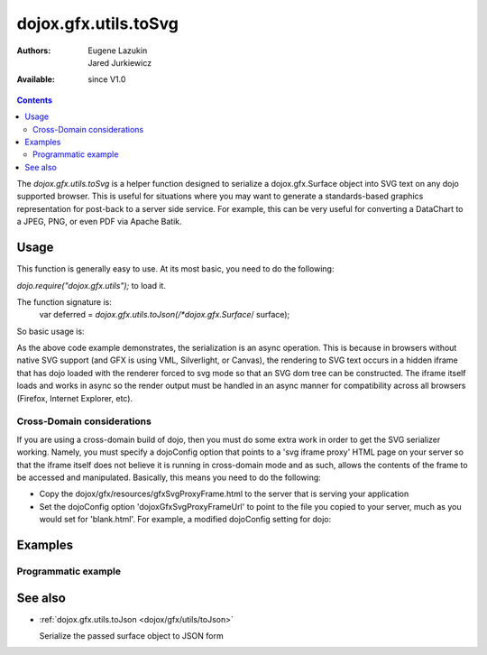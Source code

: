 .. _dojox/gfx/utils/toSvg:

dojox.gfx.utils.toSvg
=====================

:Authors: Eugene Lazukin, Jared Jurkiewicz
:Available: since V1.0

.. contents::
  :depth: 2

The *dojox.gfx.utils.toSvg* is a helper function designed to serialize a dojox.gfx.Surface object into SVG text on any dojo supported browser. This is useful for situations where you may want to generate a standards-based graphics representation for post-back to a server side service. For example, this can be very useful for converting a DataChart to a JPEG, PNG, or even PDF via Apache Batik.


=====
Usage
=====

This function is generally easy to use. At its most basic, you need to do the following:

*dojo.require("dojox.gfx.utils");* to load it.

The function signature is:
   var deferred = *dojox.gfx.utils.toJson(/*dojox.gfx.Surface*/ surface);

So basic usage is:

.. js ::
  
  var deferred = dojox.gfx.utils.toJson(mySurface);
  deferred.addCallback(function(svg){
     alert(svg);
  });
  deferred.addErrback(function(error){
     alert("Error occurred: " + error);
  });

As the above code example demonstrates, the serialization is an async operation. This is because in browsers without native SVG support (and GFX is using VML, Silverlight, or Canvas), the rendering to SVG text occurs in a hidden iframe that has dojo loaded with the renderer forced to svg mode so that an SVG dom tree can be constructed. The iframe itself loads and works in async so the render output must be handled in an async manner for compatibility across all browsers (Firefox, Internet Explorer, etc).

Cross-Domain considerations
---------------------------

If you are using a cross-domain build of dojo, then you must do some extra work in order to get the SVG serializer working. Namely, you must specify a dojoConfig option that points to a 'svg iframe proxy' HTML page on your server so that the iframe itself does not believe it is running in cross-domain mode and as such, allows the contents of the frame to be accessed and manipulated. Basically, this means you need to do the following:

* Copy the dojox/gfx/resources/gfxSvgProxyFrame.html to the server that is serving your application
* Set the dojoConfig option 'dojoxGfxSvgProxyFrameUrl' to point to the file you copied to your server, much as you would set for 'blank.html'. For example, a modified dojoConfig setting for dojo:

.. js ::
  
  <script type="text/javascript" src="http://some.xdomain.server/dojo.js" data-dojo-config='dojoxGfxSvgProxyFrameUrl: "mylocaldir/gfxSvgProxyFrame.html", parseOnLoad: true'>


========
Examples
========

Programmatic example
--------------------

.. code-example ::
  
  .. javascript::

    <script>
      dojo.require("dojox.gfx");
      dojo.require("dojox.gfx.utils");
      dojo.require("dijit.form.Button");
   
      function init(){
 
         //Create our surface.
         var node = dojo.byId("gfxObject");
         var drawing = dojox.gfx.createSurface(node, 200, 200);
         drawing.createRect({
           width:  100,
           height: 100,
           x: 50,
           y: 50
         }).setFill("blue").setStroke("black");

         dojo.connect(dijit.byId("button"), "onClick", function() {
            var def = dojox.gfx.utils.toSvg(drawing);
            def.addCallback(function(svg){
              dojo.byId("svg").innerHTML = svg;
            });
            def.addErrback(function(err){
              alert(err);
            });
         });
      }
      //Set the init function to run when dojo loading and page parsing has completed.
      dojo.addOnLoad(init);
    </script>

  .. html::

    <div id="gfxObject"></div>
    <div data-dojo-type="dijit.form.Button" id="button">Click me to serialize the GFX object to SVG!</div>
    <br>
    <br>
    <b>SVGSerialization</b>
    <xmp id="svg">
    </xmp>


========
See also
========

* :ref:`dojox.gfx.utils.toJson <dojox/gfx/utils/toJson>`

  Serialize the passed surface object to JSON form
